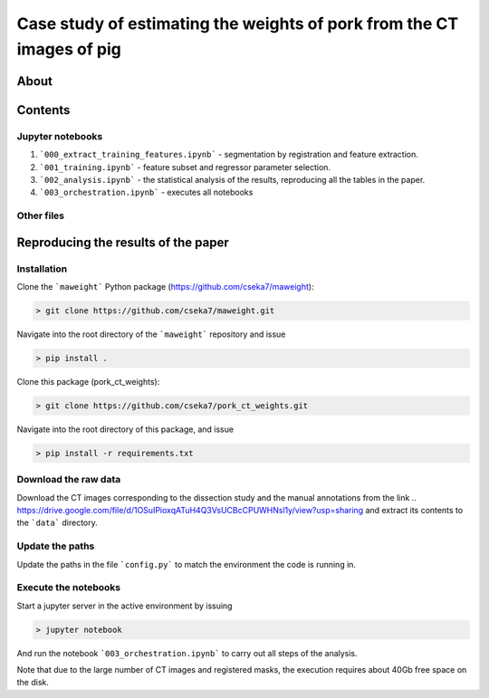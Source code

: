 Case study of estimating the weights of pork from the CT images of pig
====

About
----

Contents
----

Jupyter notebooks
****

1. ```000_extract_training_features.ipynb``` - segmentation by registration and feature extraction.
2. ```001_training.ipynb``` - feature subset and regressor parameter selection.
3. ```002_analysis.ipynb``` - the statistical analysis of the results, reproducing all the tables in the paper.
4. ```003_orchestration.ipynb``` - executes all notebooks

Other files
****

.. 1. ```config.py``` - high level configuration parameters.
.. 2. ```requirements.txt``` - package requirements.
.. 3. ```results.csv``` - raw results of the regression analysis with feature selection.
.. 4. ```results.pickle``` - raw results of the regression analysis with feature selection in pickle format.
.. 5. ```results.csv``` - raw results of the regression analysis without feature selection.
.. 6. ```results.pickle``` - raw results of the regression analysis without feature selection in pickle format.
.. 7. ```thigh_r2.tex``` - collected r^2 results of the thigh in tex (typesetting language) format.
.. 8. ```brest_r2.tex``` - collected r^2 results of the brest in tex (typesetting language) format.
.. 9. ```thigh_rmse.tex``` - collected rmse results of the thigh in tex (typesetting language) format.
.. 10. ```brest_rmse.tex``` - collected rmse results of the thigh in tex (typesetting language) format.
.. 11. ```pork_dissected_data.xlsx``` - results of the dissection study.

Reproducing the results of the paper
----

Installation
****

Clone the ```maweight``` Python package (https://github.com/cseka7/maweight):

.. code-block:: bash

    > git clone https://github.com/cseka7/maweight.git


Navigate into the root directory of the ```maweight``` repository and issue

.. code-block:: bash

    > pip install .

Clone this package (pork_ct_weights):

.. code-block:: bash

    > git clone https://github.com/cseka7/pork_ct_weights.git


Navigate into the root directory of this package, and issue

.. code-block:: bash

    > pip install -r requirements.txt

Download the raw data
****

Download the CT images corresponding to the dissection study and the manual annotations from the link .. https://drive.google.com/file/d/1OSuIPioxqATuH4Q3VsUCBcCPUWHNsl1y/view?usp=sharing and extract its contents to the ```data``` directory.

Update the paths
****

Update the paths in the file ```config.py``` to match the environment the code is running in.

Execute the notebooks
****

Start a jupyter server in the active environment by issuing

.. code-block:: bash

    > jupyter notebook

And run the notebook ```003_orchestration.ipynb``` to carry out all steps of the analysis.

Note that due to the large number of CT images and registered masks, the execution requires about 40Gb free space on the disk.
